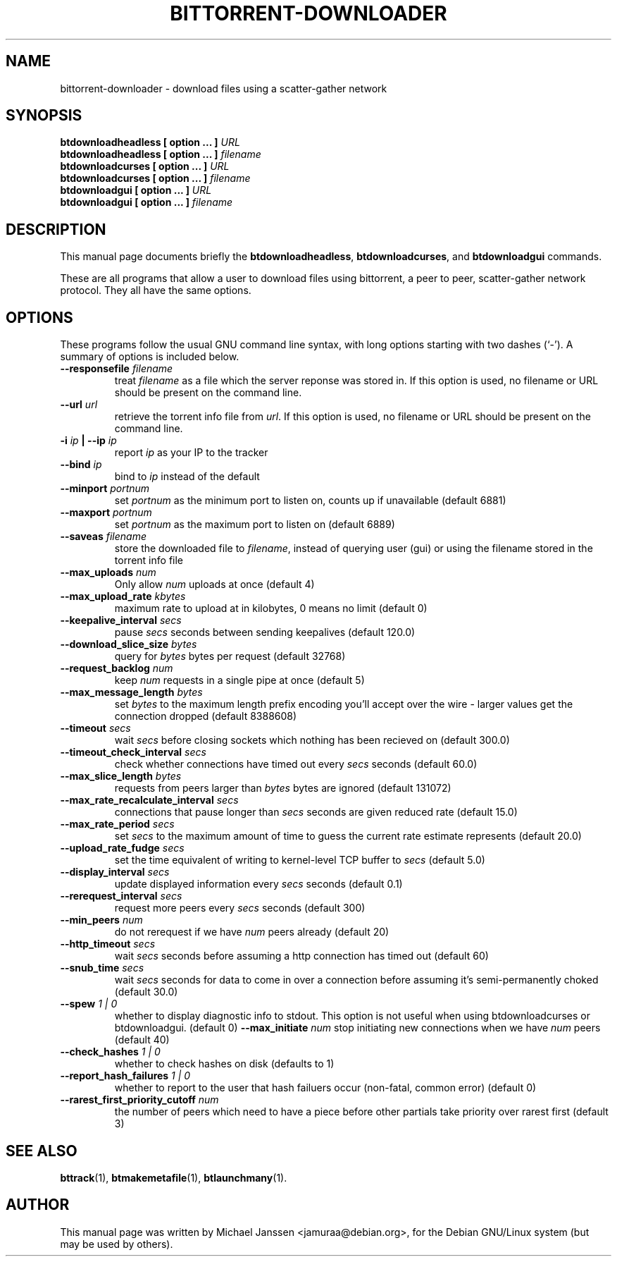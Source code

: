 .TH "BITTORRENT-DOWNLOADER" 1 "Sep 24 2003"
.SH NAME
bittorrent-downloader \- download files using a scatter-gather network
.SH SYNOPSIS
.nf
.B btdownloadheadless [ option ... ] \fIURL\fB
.B btdownloadheadless [ option ... ] \fIfilename\fB
.B btdownloadcurses   [ option ... ] \fIURL\fB
.B btdownloadcurses   [ option ... ] \fIfilename\fB
.B btdownloadgui      [ option ... ] \fIURL\fB
.B btdownloadgui      [ option ... ] \fIfilename\fB
.fi
.br
.B 
.SH DESCRIPTION
This manual page documents briefly the \fBbtdownloadheadless\fP,
\fBbtdownloadcurses\fP, and \fBbtdownloadgui\fP commands.
.PP
These are all programs that allow a user to download files using
bittorrent, a peer to peer, scatter-gather network protocol.
They all have the same options.
.SH OPTIONS
These programs follow the usual GNU command line syntax, with long
options starting with two dashes (`-').
A summary of options is included below.
.TP
.B \-\-responsefile \fIfilename\fP
treat \fIfilename\fP as a file which the server reponse was stored in. If this
option is used, no filename or URL should be present on the command line.
.TP
.B \-\-url \fIurl\fP
retrieve the torrent info file from \fIurl\fP.  If this option is used, no
filename or URL should be present on the command line.
.TP
.B \-i \fIip\fP | \-\-ip \fIip\fP
report \fIip\fP as your IP to the tracker
.TP
.B \-\-bind \fIip\fP
bind to \fIip\fP instead of the default
.TP
.B \-\-minport \fIportnum\fP
set \fIportnum\fP as the minimum port to listen on, counts up if unavailable (default 6881)
.TP
.B \-\-maxport \fIportnum\fP
set \fIportnum\fP as the maximum port to listen on (default 6889)
.TP
.B \-\-saveas \fIfilename\fP
store the downloaded file to \fIfilename\fP, instead of querying user (gui) or 
using the filename stored in the torrent info file
.TP
.B \-\-max_uploads \fInum\fP
Only allow \fInum\fP uploads at once (default 4)
.TP 
.B \-\-max_upload_rate \fIkbytes\fP
maximum rate to upload at in kilobytes, 0 means no limit (default 0)
.TP
.B \-\-keepalive_interval \fIsecs\fP
pause \fIsecs\fP seconds between sending keepalives (default 120.0)
.TP
.B \-\-download_slice_size \fIbytes\fP
query for \fIbytes\fP bytes per request (default 32768)
.TP
.B \-\-request_backlog \fInum\fP
keep \fInum\fP requests in a single pipe at once (default 5)
.TP
.B \-\-max_message_length \fIbytes\fP
set \fIbytes\fP to the maximum length prefix encoding you'll accept over the wire - larger values get the connection dropped (default 8388608)
.TP
.B \-\-timeout \fIsecs\fP
wait \fIsecs\fP before closing sockets which nothing has been recieved on (default 300.0)
.TP
.B \-\-timeout_check_interval \fIsecs\fP
check whether connections have timed out every \fIsecs\fP seconds (default 60.0)
.TP
.B \-\-max_slice_length \fIbytes\fP
requests from peers larger than \fIbytes\fP bytes are ignored (default 131072)
.TP
.B \-\-max_rate_recalculate_interval \fIsecs\fP
connections that pause longer than \fIsecs\fP seconds are given reduced rate (default 15.0)
.TP
.B \-\-max_rate_period \fIsecs\fP
set \fIsecs\fP to the maximum amount of time to guess the current rate estimate represents (default 20.0)
.TP
.B \-\-upload_rate_fudge \fIsecs\fP
set the time equivalent of writing to kernel-level TCP buffer to \fIsecs\fP (default 5.0)
.TP
.B \-\-display_interval \fIsecs\fP
update displayed information every \fIsecs\fP seconds (default 0.1)
.TP
.B \-\-rerequest_interval \fIsecs\fP
request more peers every \fIsecs\fP seconds (default 300)
.TP
.B \-\-min_peers \fInum\fP
do not rerequest if we have \fInum\fP peers already (default 20)
.TP
.B \-\-http_timeout \fIsecs\fP
wait \fIsecs\fP seconds before assuming a http connection has timed out (default 60)
.TP
.B \-\-snub_time \fIsecs\fP
wait \fIsecs\fP seconds for data to come in over a connection before assuming it's semi-permanently choked (default 30.0)
.TP
.B \-\-spew \fI 1 | 0 \fP
whether to display diagnostic info to stdout.  This option is not useful when
using btdownloadcurses or btdownloadgui. (default 0)
.B \-\-max_initiate \fInum\fP
stop initiating new connections when we have \fInum\fP peers (default 40)
.TP
.B \-\-check_hashes \fI 1 | 0 \fP
whether to check hashes on disk (defaults to 1)
.TP
.B \-\-report_hash_failures \fI 1 | 0 \fP
whether to report to the user that hash failuers occur (non-fatal, common error) (default 0)
.TP 
.B \-\-rarest_first_priority_cutoff \fInum\fP
the number of peers which need to have a piece before other partials take
priority over rarest first (default 3)

.SH SEE ALSO
.BR bttrack (1),
.BR btmakemetafile (1),
.BR btlaunchmany (1).
.br
.SH AUTHOR
This manual page was written by Michael Janssen <jamuraa@debian.org>,
for the Debian GNU/Linux system (but may be used by others).
